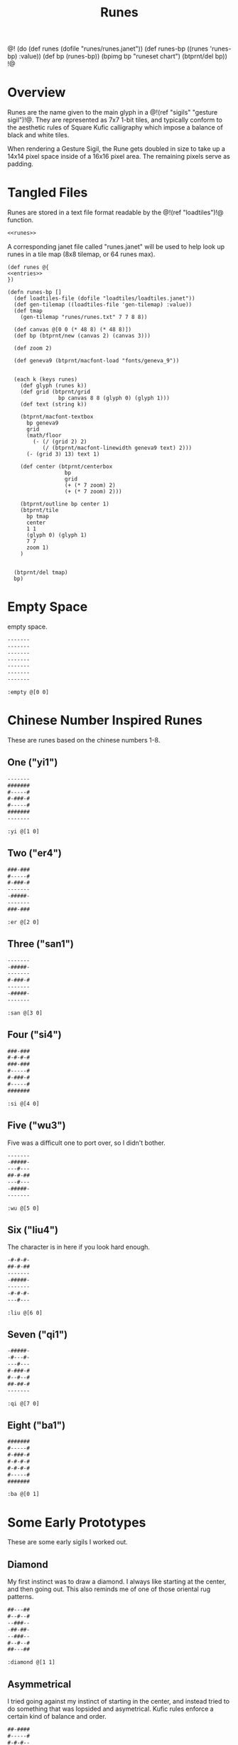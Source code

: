 #+TITLE: Runes
@!
(do
  (def runes (dofile "runes/runes.janet"))
  (def runes-bp ((runes 'runes-bp) :value))
  (def bp (runes-bp))
  (bpimg bp "runeset chart")
  (btprnt/del bp))
!@
* Overview
Runes are the name given to the main glyph in
a @!(ref "sigils" "gesture sigil")!@. They are represented
as 7x7 1-bit tiles, and typically conform to the aesthetic
rules of Square Kufic calligraphy which impose a balance
of black and white tiles.

When rendering a Gesture Sigil, the Rune gets doubled in
size to take up a 14x14 pixel space inside of a 16x16
pixel area. The remaining pixels serve as padding.
* Tangled Files
Runes are stored in a text file format readable by
the @!(ref "loadtiles")!@ function.

#+NAME: runes.txt
#+BEGIN_SRC txt :tangle runes/runes.txt
<<runes>>
#+END_SRC

A corresponding janet file called "runes.janet" will
be used to help look up runes in a tile map (8x8 tilemap,
or 64 runes max).

#+NAME: runes.janet
#+BEGIN_SRC janet :tangle runes/runes.janet
(def runes @{
<<entries>>
})

(defn runes-bp []
  (def loadtiles-file (dofile "loadtiles/loadtiles.janet"))
  (def gen-tilemap ((loadtiles-file 'gen-tilemap) :value))
  (def tmap
    (gen-tilemap "runes/runes.txt" 7 7 8 8))

  (def canvas @[0 0 (* 48 8) (* 48 8)])
  (def bp (btprnt/new (canvas 2) (canvas 3)))

  (def zoom 2)

  (def geneva9 (btprnt/macfont-load "fonts/geneva_9"))


  (each k (keys runes)
    (def glyph (runes k))
    (def grid (btprnt/grid
                bp canvas 8 8 (glyph 0) (glyph 1)))
    (def text (string k))

    (btprnt/macfont-textbox
      bp geneva9 
      grid
      (math/floor
        (- (/ (grid 2) 2)
           (/ (btprnt/macfont-linewidth geneva9 text) 2)))
      (- (grid 3) 13) text 1)

    (def center (btprnt/centerbox 
                  bp
                  grid
                  (+ (* 7 zoom) 2)
                  (+ (* 7 zoom) 2)))

    (btprnt/outline bp center 1)
    (btprnt/tile
      bp tmap
      center
      1 1
      (glyph 0) (glyph 1)
      7 7
      zoom 1)
    )


  (btprnt/del tmap)
  bp)
#+END_SRC
* Empty Space
empty space.

#+NAME: runes
#+BEGIN_SRC txt
-------
-------
-------
-------
-------
-------
-------
#+END_SRC

#+NAME: entries
#+BEGIN_SRC janet
:empty @[0 0]
#+END_SRC
* Chinese Number Inspired Runes
These are runes based on the chinese numbers 1-8.
** One ("yi1")
#+NAME: runes
#+BEGIN_SRC txt
-------
#######
#-----#
#-###-#
#-----#
#######
-------
#+END_SRC

#+NAME: entries
#+BEGIN_SRC janet
:yi @[1 0]
#+END_SRC
** Two ("er4")
#+NAME: runes
#+BEGIN_SRC txt
###-###
#-----#
#-###-#
-------
-#####-
-------
###-###
#+END_SRC

#+NAME: entries
#+BEGIN_SRC janet
:er @[2 0]
#+END_SRC
** Three ("san1")
#+NAME: runes
#+BEGIN_SRC txt
-------
-#####-
-------
#-###-#
-------
-#####-
-------
#+END_SRC

#+NAME: entries
#+BEGIN_SRC janet
:san @[3 0]
#+END_SRC
** Four ("si4")
#+NAME: runes
#+BEGIN_SRC txt
###-###
#-#-#-#
###-###
#-----#
#-###-#
#-----#
#######
#+END_SRC

#+NAME: entries
#+BEGIN_SRC janet
:si @[4 0]
#+END_SRC
** Five ("wu3")
Five was a difficult one to port over, so I
didn't bother.

#+NAME: runes
#+BEGIN_SRC txt
-------
-#####-
---#---
##-#-##
---#---
-#####-
-------
#+END_SRC

#+NAME: entries
#+BEGIN_SRC janet
:wu @[5 0]
#+END_SRC
** Six ("liu4")
The character is in here if you look hard enough.

#+NAME: runes
#+BEGIN_SRC txt
-#-#-#-
##-#-##
-------
-#####-
-------
-#-#-#-
---#---
#+END_SRC

#+NAME: entries
#+BEGIN_SRC janet
:liu @[6 0]
#+END_SRC
** Seven ("qi1")
#+NAME: runes
#+BEGIN_SRC txt
-#####-
-#---#-
---#---
#-###-#
#--#--#
##-##-#
-------
#+END_SRC

#+NAME: entries
#+BEGIN_SRC janet
:qi @[7 0]
#+END_SRC
** Eight ("ba1")
#+NAME: runes
#+BEGIN_SRC txt
#######
#-----#
#-###-#
#-#-#-#
#-#-#-#
#-----#
#######
#+END_SRC

#+NAME: entries
#+BEGIN_SRC janet
:ba @[0 1]
#+END_SRC
* Some Early Prototypes
These are some early sigils I worked out.
** Diamond
My first instinct was to draw a diamond. I always
like starting at the center, and then going out.
This also reminds me of one of those oriental rug patterns.

#+NAME: runes
#+BEGIN_SRC txt
##---##
#--#--#
--###--
-##-##-
--###--
#--#--#
##---##
#+END_SRC

#+NAME: entries
#+BEGIN_SRC janet
:diamond @[1 1]
#+END_SRC
** Asymmetrical
I tried going against my instinct of starting in the center,
and instead tried to do something that was lopsided and
asymetrical. Kufic rules enforce a certain kind of balance
and order.

#+NAME: runes
#+BEGIN_SRC txt
##-####
#-----#
#-#-#--
--#-#-#
#---#--
#-####-
-------
#+END_SRC

#+NAME: entries
#+BEGIN_SRC janet
:asym @[2 1]
#+END_SRC
** T Tile
Playing with asymmetry more, I wanted to explore using
tesselations and motifs within the limited space.

This was built up using a "T" radical.

These kinds of runes to me are less rune, more texture.

#+NAME: runes
#+BEGIN_SRC txt
###---#
-#--#-#
---##--
-#--#-#
###---#
----#--
-#-###-
#+END_SRC

#+NAME: entries
#+BEGIN_SRC janet
:ttile @[3 1]
#+END_SRC
** Box in a Box
The Box. Inside a Box. Runes like these are always the
clearest.

#+NAME: runes
#+BEGIN_SRC txt
#######
#-----#
#-###-#
#-#-#-#
#-###-#
#-----#
#######
#+END_SRC

#+NAME: entries
#+BEGIN_SRC janet
:boxinbox @[4 1]
#+END_SRC
* Sanskrit Inspired
These are sets adapted from the Candy Crystal Codex, which
were loosely inspired by Sanskrit symbols.

The Codex symbols are 8x8. They will need to scrunch into
7x7.

These may adhere to Kufic rules, but maybe not.

The Codex was originally going to
be written in generative Kufic, but I didn't have the
code ready for that. The Sanskrit glyphs were a backup.
Funnily enough, these Sanskrit symbols I made are perhaps
more apt for this system than some of the initial
Kufic symbols I wrote.

These runes will be introduced the proper Candy Crystal
Codex way, using procedurally generated names and
descriptions.
** ryshar
kigoh zusod cimee.

#+NAME: runes
#+BEGIN_SRC txt
-------
-#####-
-#--#--
-#--#--
-#--#--
-#--#--
-------
#+END_SRC

#+NAME: entries
#+BEGIN_SRC janet
:ryshar @[5 1]
#+END_SRC
** haerabeek
shocasheh zhemaej chomuz.

#+NAME: runes
#+BEGIN_SRC txt
-------
#######
---#---
-#####-
---#-#-
---#---
-------
#+END_SRC

#+NAME: entries
#+BEGIN_SRC janet
:haerabeek @[6 1]
#+END_SRC
** che
beenodeet cham laim.

#+NAME: runes
#+BEGIN_SRC txt
-------
#######
-#---#-
-#--##-
-#---#-
-##-##-
-------
#+END_SRC

#+NAME: entries
#+BEGIN_SRC janet
:che @[7 1]
#+END_SRC
** kat
pamaim rasab baifaevai shaer kae sutygi.

#+NAME: runes
#+BEGIN_SRC txt
-------
#######
-----#-
---###-
-#-#-#-
-###-#-
-------
#+END_SRC

#+NAME: entries
#+BEGIN_SRC janet
:kat @[0 2]
#+END_SRC
** lubigis
chaezeepab sheenaic shebyfer tog ship.

#+NAME: runes
#+BEGIN_SRC txt
-------
#######
---#---
-#####-
-#---#-
-#####-
-------
#+END_SRC

#+NAME: entries
#+BEGIN_SRC janet
:lubigis @[1 2]
#+END_SRC
** kyvi
kohyjyg ripalais higanait maveekej baifavai gegohep
nujypysh.

#+NAME: runes
#+BEGIN_SRC txt
-------
#######
----#--
-#-###-
-###-#-
-#-----
-------
#+END_SRC

#+NAME: entries
#+BEGIN_SRC janet
:nahaisheed @[2 2]
#+END_SRC
** med
gaeg gaifeevyj siledog.

#+NAME: runes
#+BEGIN_SRC txt
-------
-###-##
-#-#-#-
-###-#-
--#--#-
--####-
-------
#+END_SRC

#+NAME: entries
#+BEGIN_SRC janet
:med @[3 2]
#+END_SRC
** nip
hukeeb semol zhuchyn.

#+NAME: runes
#+BEGIN_SRC txt
-------
#######
----#--
-####--
-#--#--
-#-----
-------
#+END_SRC

#+NAME: entries
#+BEGIN_SRC janet
:nip @[4 2]
#+END_SRC
** shaichorip
wil caecozheh paben dagos wai zefa gaekocash.

#+NAME: runes
#+BEGIN_SRC txt
-------
##-####
-#---#-
-----#-
-#-###-
####---
-------
#+END_SRC

#+NAME: entries
#+BEGIN_SRC janet
:shaichorip @[5 2]
#+END_SRC
** hetachae
lamev cucaif docyzhev wukydi pozedaech sudeech bizaim.

#+NAME: runes
#+BEGIN_SRC txt
-------
#######
--#--#-
--#--#-
-##--#-
-----#-
-------
#+END_SRC

#+NAME: entries
#+BEGIN_SRC janet
:hetachae @[6 2]
#+END_SRC
** jofaep
vaig weeriduk johobaep.

#+NAME: runes
#+BEGIN_SRC txt
-------
#######
---#---
--####-
-----#-
-----#-
-------
#+END_SRC

#+NAME: entries
#+BEGIN_SRC janet
:jofaep @[7 2]
#+END_SRC
** fyshee
to ca fakatae gaik.

#+NAME: runes
#+BEGIN_SRC txt
-------
#######
--#--#-
--####-
--#--#-
-----#-
-------
#+END_SRC

#+NAME: entries
#+BEGIN_SRC janet
:fyshee @[0 3]
#+END_SRC
** jupyshaet
beez daedai sher sa.

#+NAME: runes
#+BEGIN_SRC txt
-------
#######
-#-#-#-
-###-#-
-----#-
-#####-
-------
#+END_SRC

#+NAME: entries
#+BEGIN_SRC janet
:jupyshaet @[1 3]
#+END_SRC
** bechak
wosegeep tyk tiwae fad ca dosuf fakaej seefaeban haisymaeh.

#+NAME: runes
#+BEGIN_SRC txt
-------
###-###
-#---#-
-#####-
-#-#-#-
-#-###-
-------
#+END_SRC

#+NAME: entries
#+BEGIN_SRC janet
:bechak @[2 3]
#+END_SRC
** baechived
fas chuwyhais haijyg zhezitaet shop jaigitizh faelae
zhaishaig shacoc.

#+NAME: runes
#+BEGIN_SRC txt
-------
#######
-#-#-#-
-#-#-#-
-#---#-
-##----
-------
#+END_SRC

#+NAME: entries
#+BEGIN_SRC janet
:baechived @[3 3]
#+END_SRC
** wypen
ca chyfug rifosh dan hapy zhomer.

#+NAME: runes
#+BEGIN_SRC txt
-------
#######
-----#-
-#####-
---#-#-
--####-
-------
#+END_SRC

#+NAME: entries
#+BEGIN_SRC janet
:wypen @[4 3]
#+END_SRC
** kaekaek
zhyjaif wiceev mozy hi bae.

#+NAME: runes
#+BEGIN_SRC txt
-------
#######
-#-#-#-
-#-###-
-#---#-
-#####-
-------
#+END_SRC

#+NAME: entries
#+BEGIN_SRC janet
:kaekaek @[5 3]
#+END_SRC
** suchai
taepyt seefikaem zopeev ludu ceeh.

#+NAME: runes
#+BEGIN_SRC txt
-------
#######
---#---
-###---
-#-###-
-###---
-------
#+END_SRC

#+NAME: entries
#+BEGIN_SRC janet
:suchai @[6 3]
#+END_SRC
** paipuchev
saiche ty pukyr shelee mydevoch.

#+NAME: runes
#+BEGIN_SRC txt
--------
#######
---#---
---###-
---#---
--####-
-------
#+END_SRC

#+NAME: entries
#+BEGIN_SRC janet
:paipuchev @[7 3]
#+END_SRC
** zaimep
lee jainaiz railyzhaem zhicoh.

#+NAME: runes
#+BEGIN_SRC txt
-------
#######
-----#-
-#####-
-#-----
-#####-
---#-#-
#+END_SRC

#+NAME: entries
#+BEGIN_SRC janet
:zaimep @[0 4]
#+END_SRC
** shaishik
jeesheezhai wesyb cydam feetun bairet.

#+NAME: runes
#+BEGIN_SRC txt
-------
#######
--#--#-
-#####-
-----#-
-#####-
-----#-
#+END_SRC

#+NAME: entries
#+BEGIN_SRC janet
:shaishik @[1 4]
#+END_SRC
** wozhish
laigivy jechaif jir kokanep heechaih zhabi maeshigysh
lael jih.

#+NAME: runes
#+BEGIN_SRC txt
-------
#-#-###
--#--#-
--##-#-
-----#-
-#####-
-------
#+END_SRC

#+NAME: entries
#+BEGIN_SRC janet
:wozhish @[2 4]
#+END_SRC
** ser
lonemae nywaih bykul shebaebaez.

#+NAME: runes
#+BEGIN_SRC txt
-------
##-#-##
---#-#-
-###-#-
-#-###-
-#-----
-------
#+END_SRC

#+NAME: entries
#+BEGIN_SRC janet
:ser @[3 4]
#+END_SRC
** ciweet
taguchaij geesheemi wap.

#+NAME: runes
#+BEGIN_SRC txt
-------
-##-###
-##-#--
----#--
-#####-
-#---#-
-------
#+END_SRC

#+NAME: entries
#+BEGIN_SRC janet
:ciweet @[4 4]
#+END_SRC
** gaecaijag
zhaenigiv vichaiheb ka chicozec dic zige.

#+NAME: runes
#+BEGIN_SRC txt
-------
#######
-#---#-
-#####-
---#---
--##---
-------
#+END_SRC

#+NAME: entries
#+BEGIN_SRC janet
:gaecaijag @[5 4]
#+END_SRC
** neteevib
nec bod zhig jo let bochepaek hudich.

#+NAME: runes
#+BEGIN_SRC txt
-------
#######
-#-#-#-
-#-#-#-
---#-##
---#---
-------
#+END_SRC

#+NAME: entries
#+BEGIN_SRC janet
:neteevib @[6 4]
#+END_SRC
** paizheez
zhoned fumo dosh zhaimaed.

#+NAME: runes
#+BEGIN_SRC txt
-------
###-###
-#---#-
-#####-
---#---
---#---
-------
#+END_SRC

#+NAME: entries
#+BEGIN_SRC janet
:raetaeteb @[7 4]
#+END_SRC

